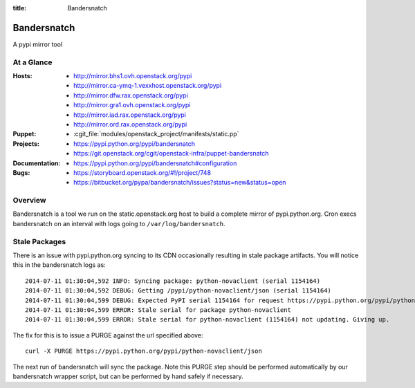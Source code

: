 :title: Bandersnatch

.. _bandersnatch:

Bandersnatch
############

A pypi mirror tool

At a Glance
===========

:Hosts:
  * http://mirror.bhs1.ovh.openstack.org/pypi
  * http://mirror.ca-ymq-1.vexxhost.openstack.org/pypi
  * http://mirror.dfw.rax.openstack.org/pypi
  * http://mirror.gra1.ovh.openstack.org/pypi
  * http://mirror.iad.rax.openstack.org/pypi
  * http://mirror.ord.rax.openstack.org/pypi
:Puppet:
  * :cgit_file:`modules/openstack_project/manifests/static.pp`
:Projects:
  * https://pypi.python.org/pypi/bandersnatch
  * https://git.openstack.org/cgit/openstack-infra/puppet-bandersnatch
:Documentation:
  * https://pypi.python.org/pypi/bandersnatch#configuration
:Bugs:
  * https://storyboard.openstack.org/#!/project/748
  * https://bitbucket.org/pypa/bandersnatch/issues?status=new&status=open

Overview
========

Bandersnatch is a tool we run on the static.openstack.org host to
build a complete mirror of pypi.python.org. Cron execs bandersnatch
on an interval with logs going to ``/var/log/bandersnatch``.

Stale Packages
==============

There is an issue with pypi.python.org syncing to its CDN occasionally
resulting in stale package artifacts. You will notice this in the
bandersnatch logs as::

  2014-07-11 01:30:04,592 INFO: Syncing package: python-novaclient (serial 1154164)
  2014-07-11 01:30:04,592 DEBUG: Getting /pypi/python-novaclient/json (serial 1154164)
  2014-07-11 01:30:04,599 DEBUG: Expected PyPI serial 1154164 for request https://pypi.python.org/pypi/python-novaclient/json but got 1154163
  2014-07-11 01:30:04,599 ERROR: Stale serial for package python-novaclient
  2014-07-11 01:30:04,599 ERROR: Stale serial for python-novaclient (1154164) not updating. Giving up.

The fix for this is to issue a PURGE against the url specified above::

  curl -X PURGE https://pypi.python.org/pypi/python-novaclient/json

The next run of bandersnatch will sync the package. Note this PURGE
step should be performed automatically by our bandersnatch wrapper
script, but can be performed by hand safely if necessary.
